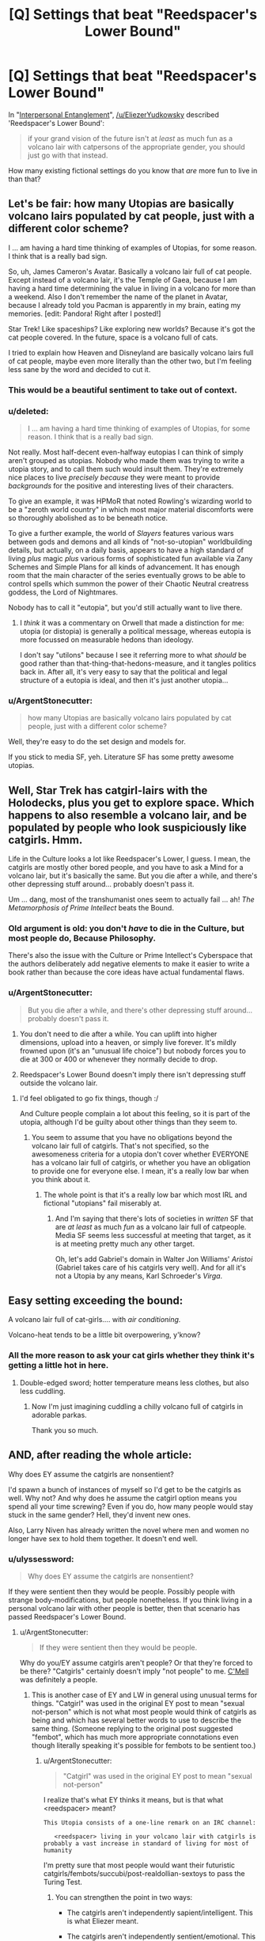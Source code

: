 #+TITLE: [Q] Settings that beat "Reedspacer's Lower Bound"

* [Q] Settings that beat "Reedspacer's Lower Bound"
:PROPERTIES:
:Author: DataPacRat
:Score: 14
:DateUnix: 1444605890.0
:DateShort: 2015-Oct-12
:END:
In "[[http://lesswrong.com/lw/xt/interpersonal_entanglement/][Interpersonal Entanglement]]", [[/u/EliezerYudkowsky]] described 'Reedspacer's Lower Bound':

#+begin_quote
  if your grand vision of the future isn't at /least/ as much fun as a volcano lair with catpersons of the appropriate gender, you should just go with that instead.
#+end_quote

How many existing fictional settings do you know that /are/ more fun to live in than that?


** Let's be fair: how many Utopias are basically volcano lairs populated by cat people, just with a different color scheme?

I ... am having a hard time thinking of examples of Utopias, for some reason. I think that is a really bad sign.

So, uh, James Cameron's Avatar. Basically a volcano lair full of cat people. Except instead of a volcano lair, it's the Temple of Gaea, because I am having a hard time determining the value in living in a volcano for more than a weekend. Also I don't remember the name of the planet in Avatar, because I already told you Pacman is apparently in my brain, eating my memories. [edit: Pandora! Right after I posted!]

Star Trek! Like spaceships? Like exploring new worlds? Because it's got the cat people covered. In the future, space is a volcano full of cats.

I tried to explain how Heaven and Disneyland are basically volcano lairs full of cat people, maybe even more literally than the other two, but I'm feeling less sane by the word and decided to cut it.
:PROPERTIES:
:Author: cae_jones
:Score: 18
:DateUnix: 1444607499.0
:DateShort: 2015-Oct-12
:END:

*** This would be a beautiful sentiment to take out of context.
:PROPERTIES:
:Author: EliezerYudkowsky
:Score: 13
:DateUnix: 1444632268.0
:DateShort: 2015-Oct-12
:END:


*** u/deleted:
#+begin_quote
  I ... am having a hard time thinking of examples of Utopias, for some reason. I think that is a really bad sign.
#+end_quote

Not really. Most half-decent even-halfway eutopias I can think of simply aren't grouped as utopias. Nobody who made them was trying to write a utopia story, and to call them such would insult them. They're extremely nice places to live /precisely because/ they were meant to provide /backgrounds/ for the positive and interesting lives of their characters.

To give an example, it was HPMoR that noted Rowling's wizarding world to be a "zeroth world country" in which most major material discomforts were so thoroughly abolished as to be beneath notice.

To give a further example, the world of /Slayers/ features various wars between gods and demons and all kinds of "not-so-utopian" worldbuilding details, but actually, on a daily basis, appears to have a high standard of living /plus/ magic /plus/ various forms of sophisticated fun available via Zany Schemes and Simple Plans for all kinds of advancement. It has enough room that the main character of the series eventually grows to be able to control spells which summon the power of their Chaotic Neutral creatress goddess, the Lord of Nightmares.

Nobody has to call it "eutopia", but you'd still actually want to live there.
:PROPERTIES:
:Score: 10
:DateUnix: 1444626199.0
:DateShort: 2015-Oct-12
:END:

**** I /think/ it was a commentary on Orwell that made a distinction for me: utopia (or distopia) is generally a political message, whereas eutopia is more focussed on measurable hedons than ideology.

I don't say "utilons" because I see it referring more to what /should/ be good rather than that-thing-that-hedons-measure, and it tangles politics back in. After all, it's very easy to say that the political and legal structure of a eutopia is ideal, and then it's just another utopia...
:PROPERTIES:
:Author: PeridexisErrant
:Score: 2
:DateUnix: 1444738822.0
:DateShort: 2015-Oct-13
:END:


*** u/ArgentStonecutter:
#+begin_quote
  how many Utopias are basically volcano lairs populated by cat people, just with a different color scheme?
#+end_quote

Well, they're easy to do the set design and models for.

If you stick to media SF, yeh. Literature SF has some pretty awesome utopias.
:PROPERTIES:
:Author: ArgentStonecutter
:Score: 5
:DateUnix: 1444609289.0
:DateShort: 2015-Oct-12
:END:


** Well, Star Trek has catgirl-lairs with the Holodecks, plus you get to explore space. Which happens to also resemble a volcano lair, and be populated by people who look suspiciously like catgirls. Hmm.

Life in the Culture looks a lot like Reedspacer's Lower, I guess. I mean, the catgirls are mostly other bored people, and you have to ask a Mind for a volcano lair, but it's basically the same. But you die after a while, and there's other depressing stuff around... probably doesn't pass it.

Um ... dang, most of the transhumanist ones seem to actually fail ... ah! /The Metamorphosis of Prime Intellect/ beats the Bound.
:PROPERTIES:
:Author: MugaSofer
:Score: 8
:DateUnix: 1444637786.0
:DateShort: 2015-Oct-12
:END:

*** Old argument is old: you don't /have/ to die in the Culture, but most people do, Because Philosophy.

There's also the issue with the Culture or Prime Intellect's Cyberspace that the authors deliberately add negative elements to make it easier to write a book rather than because the core ideas have actual fundamental flaws.
:PROPERTIES:
:Score: 6
:DateUnix: 1444668028.0
:DateShort: 2015-Oct-12
:END:


*** u/ArgentStonecutter:
#+begin_quote
  But you die after a while, and there's other depressing stuff around... probably doesn't pass it.
#+end_quote

1. You don't need to die after a while. You can uplift into higher dimensions, upload into a heaven, or simply live forever. It's mildly frowned upon (it's an "unusual life choice") but nobody forces you to die at 300 or 400 or whenever they normally decide to drop.

2. Reedspacer's Lower Bound doesn't imply there isn't depressing stuff outside the volcano lair.
:PROPERTIES:
:Author: ArgentStonecutter
:Score: 2
:DateUnix: 1444639756.0
:DateShort: 2015-Oct-12
:END:

**** I'd feel obligated to go fix things, though :/

And Culture people complain a lot about this feeling, so it is part of the utopia, although I'd be guilty about other things than they seem to.
:PROPERTIES:
:Author: MugaSofer
:Score: 2
:DateUnix: 1444655293.0
:DateShort: 2015-Oct-12
:END:

***** You seem to assume that you have no obligations beyond the volcano lair full of catgirls. That's not specified, so the awesomeness criteria for a utopia don't cover whether EVERYONE has a volcano lair full of catgirls, or whether you have an obligation to provide one for everyone else. I mean, it's a really low bar when you think about it.
:PROPERTIES:
:Author: ArgentStonecutter
:Score: 2
:DateUnix: 1444656306.0
:DateShort: 2015-Oct-12
:END:

****** The whole point is that it's a really low bar which most IRL and fictional "utopians" fail miserably at.
:PROPERTIES:
:Score: 3
:DateUnix: 1444668097.0
:DateShort: 2015-Oct-12
:END:

******* And I'm saying that there's lots of societies in /written/ SF that are /at least/ as much /fun/ as a volcano lair full of catpeople. Media SF seems less successful at meeting that target, as it is at meeting pretty much any other target.

Oh, let's add Gabriel's domain in Walter Jon Williams' /Aristoi/ (Gabriel takes care of his catgirls very well). And for all it's not a Utopia by any means, Karl Schroeder's /Virga/.
:PROPERTIES:
:Author: ArgentStonecutter
:Score: 3
:DateUnix: 1444669286.0
:DateShort: 2015-Oct-12
:END:


** Easy setting exceeding the bound:

A volcano lair full of cat-girls.... with /air conditioning./

Volcano-heat tends to be a little bit overpowering, y'know?
:PROPERTIES:
:Author: drageuth2
:Score: 7
:DateUnix: 1444639223.0
:DateShort: 2015-Oct-12
:END:

*** All the more reason to ask your cat girls whether they think it's getting a little hot in here.
:PROPERTIES:
:Author: gabbalis
:Score: 1
:DateUnix: 1444680974.0
:DateShort: 2015-Oct-12
:END:

**** Double-edged sword; hotter temperature means less clothes, but also less cuddling.
:PROPERTIES:
:Author: drageuth2
:Score: 3
:DateUnix: 1444694326.0
:DateShort: 2015-Oct-13
:END:

***** Now I'm just imagining cuddling a chilly volcano full of catgirls in adorable parkas.

Thank you so much.
:PROPERTIES:
:Author: Transfuturist
:Score: 1
:DateUnix: 1444970610.0
:DateShort: 2015-Oct-16
:END:


** AND, after reading the whole article:

Why does EY assume the catgirls are nonsentient?

I'd spawn a bunch of instances of myself so I'd get to be the catgirls as well. Why not? And why does he assume the catgirl option means you spend all your time screwing? Even if you do, how many people would stay stuck in the same gender? Hell, they'd invent new ones.

Also, Larry Niven has already written the novel where men and women no longer have sex to hold them together. It doesn't end well.
:PROPERTIES:
:Author: ArgentStonecutter
:Score: 8
:DateUnix: 1444608976.0
:DateShort: 2015-Oct-12
:END:

*** u/ulyssessword:
#+begin_quote
  Why does EY assume the catgirls are nonsentient?
#+end_quote

If they were sentient then they would be people. Possibly people with strange body-modifications, but people nonetheless. If you think living in a personal volcano lair with other people is better, then that scenario has passed Reedspacer's Lower Bound.
:PROPERTIES:
:Author: ulyssessword
:Score: 6
:DateUnix: 1444626041.0
:DateShort: 2015-Oct-12
:END:

**** u/ArgentStonecutter:
#+begin_quote
  If they were sentient then they would be people.
#+end_quote

Why do you/EY assume catgirls aren't people? Or that they're forced to be there? "Catgirls" certainly doesn't imply "not people" to me. [[https://en.wikipedia.org/wiki/Norstrilia][C'Mell]] was definitely a people.
:PROPERTIES:
:Author: ArgentStonecutter
:Score: 2
:DateUnix: 1444639581.0
:DateShort: 2015-Oct-12
:END:

***** This is another case of EY and LW in general using unusual terms for things. "Catgirl" was used in the original EY post to mean "sexual not-person" which is not what most people would think of catgirls as being and which has several better words to use to describe the same thing. (Someone replying to the original post suggested "fembot", which has much more appropriate connotations even though literally speaking it's possible for fembots to be sentient too.)
:PROPERTIES:
:Author: Jiro_T
:Score: 6
:DateUnix: 1444660710.0
:DateShort: 2015-Oct-12
:END:

****** u/ArgentStonecutter:
#+begin_quote
  "Catgirl" was used in the original EY post to mean "sexual not-person"
#+end_quote

I realize that's what EY thinks it means, but is that what <reedspacer> meant?

#+begin_example
   This Utopia consists of a one-line remark on an IRC channel:

      <reedspacer> living in your volcano lair with catgirls is probably a vast increase in standard of living for most of humanity
#+end_example

I'm pretty sure that most people would want their futuristic catgirls/fembots/succubi/post-realdollian-sextoys to pass the Turing Test.
:PROPERTIES:
:Author: ArgentStonecutter
:Score: 3
:DateUnix: 1444661672.0
:DateShort: 2015-Oct-12
:END:

******* You can strengthen the point in two ways:

- The catgirls aren't independently sapient/intelligent. This is what Eliezer meant.

- The catgirls aren't independently sentient/emotional. This tends to trigger people's discomfort with near-hive existences and lack of individuality.
:PROPERTIES:
:Score: 2
:DateUnix: 1444668273.0
:DateShort: 2015-Oct-12
:END:

******** I think you're making a point that's kind of orthogonal to the one I was making.
:PROPERTIES:
:Author: ArgentStonecutter
:Score: 3
:DateUnix: 1444669115.0
:DateShort: 2015-Oct-12
:END:

********* True.
:PROPERTIES:
:Score: 2
:DateUnix: 1444670313.0
:DateShort: 2015-Oct-12
:END:


*** I just love the fact that he thinks that reproductive-age humanity is /all/ of the human condition.

No, simplifying one aspect of existence will not collapse the human condition into sterile simplicity.
:PROPERTIES:
:Author: mycroftxxx42
:Score: 2
:DateUnix: 1444620446.0
:DateShort: 2015-Oct-12
:END:

**** The point wasn't that sexual reproduction is all the human condition. The point was that we're fundamentally social creatures, and you're cutting off a /major/ aspect of potential fun-space by reducing us to queen-and-worker colonies of semi-sentient eusocial organisms (that is, one Harem Anime MC surrounded by legions of pleasant, affectionate but ultimately mindless catgirls), in which the sentient queens (the Harem Anime MCs) never actually interact.
:PROPERTIES:
:Score: 12
:DateUnix: 1444620792.0
:DateShort: 2015-Oct-12
:END:


** As an initial example, which may be a lower bound for exceeding the lower bound: "[[http://pendorwright.com/journals/][The Journal Entries of Kennet R'yal Shardik, et. al., and Related Tales.]]", which has catpersons of all genders, and I'd suspect that an antigrav castle is a suitable equivalent to said volcano lair. :)
:PROPERTIES:
:Author: DataPacRat
:Score: 2
:DateUnix: 1444605987.0
:DateShort: 2015-Oct-12
:END:

*** Catpersons of all genders and species. And an antigrav castle in a no-kidding Ringworld you built yourself.

I'll pass on the violent dominance games. Not my cup of tea. Also, it's kind of disappointing that he didn't spin off multiple instances of himself. He misses out on so much of the potential fun of the Hall by only letting people go through it once, too.

I'll vote for Banks "Culture", or Greg Egan's "Permutation City", though I still haven't figured out what's so great about pretending to be a "Chinese Room" AI. Peer's final embrace of Solipsist Nation principles is pretty awesome.

Charlie Stross's "Accelerando" universe has people being pretty much whatever they want in as many instances as they want.

Linda Nagata's universe has potential. Try "Vast".

Varley's Ophiuchi Hotline universe is pretty much a blast, though his reboot decades later nerfed the shit out of it.

Edit: adding Karl Schroeder's "Lady of Mazes".

Walter Jon Williams, "Implied Spaces"

Wil McCarthy, "Queendom of Sol" series.
:PROPERTIES:
:Author: ArgentStonecutter
:Score: 5
:DateUnix: 1444608168.0
:DateShort: 2015-Oct-12
:END:

**** u/DataPacRat:
#+begin_quote
  Also, it's kind of disappointing that he didn't spin off multiple instances of himself.
#+end_quote

IIRC, by the year-37,500-era stories, he has.
:PROPERTIES:
:Author: DataPacRat
:Score: 2
:DateUnix: 1444608697.0
:DateShort: 2015-Oct-12
:END:

***** What took him so long?

That's what really bugged me about the Journal Entries. Ken was so bloody conservative.
:PROPERTIES:
:Author: ArgentStonecutter
:Score: 6
:DateUnix: 1444609128.0
:DateShort: 2015-Oct-12
:END:

****** Among beings who are truly immortal, there's a strong selection effect towards conservatism in most things.
:PROPERTIES:
:Author: PeridexisErrant
:Score: 1
:DateUnix: 1444739011.0
:DateShort: 2015-Oct-13
:END:

******* If there were a community of immortals in which a selection effect could operate, I could see that. Immortal doesn't mean indestructible. Rash immortals get killed off, survivors are conservative.

But Ken is a black swan, there's only one of him and he is what he is, he's not the result of a selection process among immortals. And he doesn't act conservatively in other areas. He acts like an impulsive risk taker inclined to radical experiments on adolescent whims (I mean really, lumbering a whole species with impractical tentacle-arms because he thought a cheesy Heavy Metal cover looked cool?).
:PROPERTIES:
:Author: ArgentStonecutter
:Score: 1
:DateUnix: 1444739913.0
:DateShort: 2015-Oct-13
:END:


**** Despite overall Dystopian tone I got the impression life in the Sobernost as a Gogol might pass the bar, but I still wouldn't be willing to embrace their values.
:PROPERTIES:
:Author: Empiricist_or_not
:Score: 2
:DateUnix: 1444609998.0
:DateShort: 2015-Oct-12
:END:

***** Not to mention the other societies (the Oubliette, the Zoku)...
:PROPERTIES:
:Author: ArgentStonecutter
:Score: 1
:DateUnix: 1444640236.0
:DateShort: 2015-Oct-12
:END:

****** Um. . . no thank you on the Oubliette. The use of the quiet seems to show a lack of imagination. It also implies forking is illegal.

The Zoku. . . I'm not sure. It's one hell of a party and I'd emigrate to them pretty quickly, but I unintentionally forgot them, probably because of the hidden values dissonances.
:PROPERTIES:
:Author: Empiricist_or_not
:Score: 1
:DateUnix: 1444700656.0
:DateShort: 2015-Oct-13
:END:

******* u/ArgentStonecutter:
#+begin_quote
  Um. . . no thank you on the Oubliette. The use of the quiet seems to show a lack of imagination. It also implies forking is illegal.
#+end_quote

It's still more fun than a volcano lair full of catgirls.

Don't forget the lower bound is pretty low.

There's also the Oortians. They sound kind of ascetic but still...

Speaking of Oortians, let me toss in the Oortians from /Vacuum Flowers/.
:PROPERTIES:
:Author: ArgentStonecutter
:Score: 1
:DateUnix: 1444732724.0
:DateShort: 2015-Oct-13
:END:

******** u/Empiricist_or_not:
#+begin_quote
  It's still more fun than a volcano lair full of catgirls.
#+end_quote

I'm not sure I think the volcano full of catgirls assumed eternal life without periodic mandatory indentured servitude to the state.

#+begin_quote
  Speaking of Oortians, let me toss in the Oortians from Vacuum Flowers.
#+end_quote

I'll have to give it a look.

#+begin_quote
  There's also the Oortians. They sound kind of ascetic but still...
#+end_quote

No thank you on the Ortians as a paradise, it's better than here and I'd work to get there, but it's a subsistence society constrained by being bios in the Oort. They have a deathist culture and a second class afterlife. It'd be a scary cult if they have a low out-migration rate.
:PROPERTIES:
:Author: Empiricist_or_not
:Score: 1
:DateUnix: 1444786167.0
:DateShort: 2015-Oct-14
:END:

********* u/ArgentStonecutter:
#+begin_quote
  I think the volcano full of catgirls assumed eternal life
#+end_quote

"<reedspacer> living in your volcano lair with catgirls is probably a vast increase in standard of living for most of humanity"

Don't see "eternal life" in there.
:PROPERTIES:
:Author: ArgentStonecutter
:Score: 0
:DateUnix: 1444830656.0
:DateShort: 2015-Oct-14
:END:

********** u/Empiricist_or_not:
#+begin_quote
  I want to spend a million years having sex with catgirls after the Singularity."
#+end_quote

I
:PROPERTIES:
:Author: Empiricist_or_not
:Score: 1
:DateUnix: 1444855790.0
:DateShort: 2015-Oct-15
:END:

*********** That's quoting some unnamed third party.

There's a lot of other bullshit in EY's article too, such as the assumption that "catpeople" implies "nonsentient"... I mean consider that this subthread stared with DataPacRat's comment about the Journal Entries, where the catgirls are definitely NOT "nonsentient".

So I figure we're talking about "How many existing fictional settings do you know that are more fun to live in than /that/?" Where /that/ is just what I quoted two messages up. It's certainly easy to come up with ones that aren't. Like, Star Trek's Federation.

So, let's try another: I'll go with the high-tech Amish of Iain Banks /Feersum Endjinn/, who are resource constrained by some poor reactions to transcendant machinery (they're apparently the people left behind by their Singularity) but still manage to do a better job than "A volcano lair full of catgirls".
:PROPERTIES:
:Author: ArgentStonecutter
:Score: 1
:DateUnix: 1444862532.0
:DateShort: 2015-Oct-15
:END:


** Heck, the backstory to Karl Schroeder's "Lady of Mazes" has [[#s][spoiler]]
:PROPERTIES:
:Author: ArgentStonecutter
:Score: 2
:DateUnix: 1444656550.0
:DateShort: 2015-Oct-12
:END:


** Present-day Earth passes Reedspacer's Lower Bound if the catpeople are sentient, because odds are that in such a "utopia", you would be one of the catpeople. This is basically the same problem with many Christian conceptions of Heaven, wherein humans assume the roles of the catpeople and God assumes the role of the non-catperson.
:PROPERTIES:
:Author: LiteralHeadCannon
:Score: 1
:DateUnix: 1444658722.0
:DateShort: 2015-Oct-12
:END:

*** u/ArgentStonecutter:
#+begin_quote
  odds are that in such a "utopia", you would be one of the catpeople
#+end_quote

Except for the Volcano Lair bit. Plus, it's never specified that there's anyone in the scenario who isn't a catperson.
:PROPERTIES:
:Author: ArgentStonecutter
:Score: 2
:DateUnix: 1444662162.0
:DateShort: 2015-Oct-12
:END:

**** Well there has to be /someone/ in the scenario who /isn't/ a catperson, because by weirdo LWian definition, the non-catperson is the only one conscious and intelligent enough to actually have fun having a lair and catgirls.
:PROPERTIES:
:Score: 1
:DateUnix: 1444693880.0
:DateShort: 2015-Oct-13
:END:

***** I think we've already determined that I don't buy into the LW definition of catgirl (along with anyone else who's read any stories about /The Instrumentality of Mankind/, or /The Wanderer/, or pretty much any SF literature involving humanoid cats...)

I mean, a non-sentient humanoid cat? I wouldn't go near one in less than a full attack dog trainer outfit. Cats are fucking scary, we only think they're cute because we're ten times their size.

Plus this subthread is discussing LiteralHeadCannon's post:

#+begin_quote
  Present-day Earth passes Reedspacer's Lower Bound if the catpeople are sentient [...]
#+end_quote
:PROPERTIES:
:Author: ArgentStonecutter
:Score: 3
:DateUnix: 1444696261.0
:DateShort: 2015-Oct-13
:END:

****** [[http://i.imgur.com/svYRFlm.gif][Hey,]] big [[http://i.imgur.com/reRMgBf.gif][cats]] are [[http://i.giflike.com/po5M60e_dg.gif][adorable.]]
:PROPERTIES:
:Author: Transfuturist
:Score: 1
:DateUnix: 1444970950.0
:DateShort: 2015-Oct-16
:END:


*** I could just as well say the same thing ignoring sentience: I could describe the utopia as a place containing lots of biological creatures and then say that if I was one of the biological creatures I would probably be one of the catpeople. Specifically assuming that you would be one of the sentients, rather than one of the (insert larger or smaller category that includes you) is reference class manipulation.

Of course, if you're sentient and catgirls aren't, being in a catgirl's position means that you would no longer be you. But actual loss of sentience is not needed for you to no longer be you--there are differences between you and even sentient catgirls, after all.
:PROPERTIES:
:Author: Jiro_T
:Score: 2
:DateUnix: 1444673587.0
:DateShort: 2015-Oct-12
:END:

**** u/deleted:
#+begin_quote
  Specifically assuming that you would be one of the sentients, rather than one of the (insert larger or smaller category that includes you) is reference class manipulation.
#+end_quote

This sounds like a strengthening of Rawls and his Veil of Ignorance that captures what's basically good about his form of constructivism while ignoring the liberal baggage about "plans of life" and "procedural justice" that he draped it in.

For instance, it lets us conveniently and easily say, "[[/u/ToaKraka]] is literally a self-admitted sociopath, but it's still /irrational/ for him to support turning society into a dictatorship ruled by an evil overlord, because it's outrageously improbable that he would actually wind up in the advantaged position. Maximizing his own (sociopathic) interests actually involves building the kind of society that's robust against forms of power, manipulation, and domination to which he can't cheaply avoid falling victim, and which also robustly supplies him with other people's social cooperation when he needs it."
:PROPERTIES:
:Score: 2
:DateUnix: 1444694226.0
:DateShort: 2015-Oct-13
:END:

***** If we're going to turn society into a dictatorship, there's direct continuity from an existing human to a human living under a dictatorship. On the other hand, saying "that society has a 100 to 1 ratio of trees to humans, so if you live in that society you'll probably be a tree" is nonsense, because we're not going to be making trees from existing people.

In order to be able to say "if the catgirls are sentient, you would probably be one of the catgirls" it would have to be true that

1. nonsentient catgirls /would not be/ made from existing people, but
2. sentient catgirls /would be/ made from existing people.

I find this unlikely.
:PROPERTIES:
:Author: Jiro_T
:Score: 1
:DateUnix: 1444695853.0
:DateShort: 2015-Oct-13
:END:
